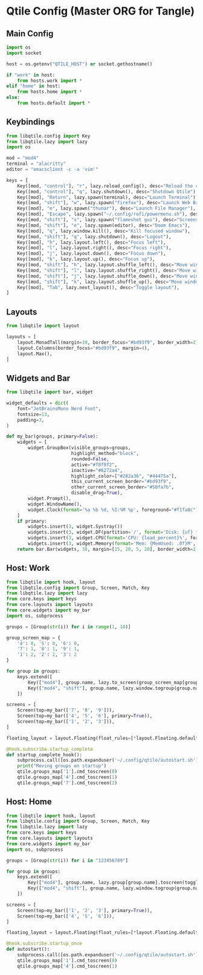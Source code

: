 * Qtile Config (Master ORG for Tangle)
:PROPERTIES:
:header-args:python: :noweb yes :mkdirp yes :comments link
:END:

** Main Config
:PROPERTIES:
:header-args: :tangle ~/.config/qtile/config.py
:END:
#+BEGIN_SRC python
import os
import socket

host = os.getenv("QTILE_HOST") or socket.gethostname()

if "work" in host:
    from hosts.work import *
elif "home" in host:
    from hosts.home import *
else:
    from hosts.default import *
#+END_SRC


** Keybindings
:PROPERTIES:
:header-args: :tangle ~/.config/qtile/core/keys.py
:END:
#+BEGIN_SRC python
from libqtile.config import Key
from libqtile.lazy import lazy
import os

mod = "mod4"
terminal = "alacritty"
editor = "emacsclient -c -a 'vim'"

keys = [
    Key([mod, "control"], "r", lazy.reload_config(), desc="Reload the config"),
    Key([mod, "control"], "q", lazy.shutdown(), desc="Shutdown Qtile"),
    Key([mod], "Return", lazy.spawn(terminal), desc="Launch Terminal"),
    Key([mod, "shift"], "w", lazy.spawn("firefox"), desc="Launch Web Browser"),
    Key([mod], "e", lazy.spawn("thunar"), desc="Launch File Manager"),
    Key([mod], "Escape", lazy.spawn("~/.config/rofi/powermenu.sh"), desc="Power menu"),
    Key([mod, "shift"], "s", lazy.spawn("flameshot gui"), desc="Screenshot"),
    Key([mod, "shift"], "e", lazy.spawn(editor), desc="Doom Emacs"),
    Key([mod], "q", lazy.window.kill(), desc="Kill focused window"),
    Key([mod, "shift"], "q", lazy.shutdown(), desc="Logout"),
    Key([mod], "h", lazy.layout.left(), desc="Focus left"),
    Key([mod], "l", lazy.layout.right(), desc="Focus right"),
    Key([mod], "j", lazy.layout.down(), desc="Focus down"),
    Key([mod], "k", lazy.layout.up(), desc="Focus up"),
    Key([mod, "shift"], "h", lazy.layout.shuffle_left(), desc="Move window left"),
    Key([mod, "shift"], "l", lazy.layout.shuffle_right(), desc="Move window right"),
    Key([mod, "shift"], "j", lazy.layout.shuffle_down(), desc="Move window down"),
    Key([mod, "shift"], "k", lazy.layout.shuffle_up(), desc="Move window up"),
    Key([mod], "Tab", lazy.next_layout(), desc="Toggle layout"),
]
#+END_SRC


** Layouts
:PROPERTIES:
:header-args: :tangle ~/.config/qtile/core/layouts.py
:END:
#+BEGIN_SRC python
from libqtile import layout

layouts = [
    layout.MonadTall(margin=10, border_focus="#bd93f9", border_width=2),
    layout.Columns(border_focus="#bd93f9", margin=4),
    layout.Max(),
]
#+END_SRC


** Widgets and Bar
:PROPERTIES:
:header-args: :tangle ~/.config/qtile/core/widgets.py
:END:
#+BEGIN_SRC python
from libqtile import bar, widget

widget_defaults = dict(
    font="JetBrainsMono Nerd Font",
    fontsize=13,
    padding=3,
)

def my_bar(groups, primary=False):
    widgets = [
        widget.GroupBox(visible_groups=groups,
                        highlight_method="block",
                        rounded=False,
                        active="#f8f8f2",
                        inactive="#6272a4",
                        highlight_color=["#282a36", "#44475a"],
                        this_current_screen_border="#bd93f9",
                        other_current_screen_border="#50fa7b",
                        disable_drag=True),
        widget.Prompt(),
        widget.WindowName(),
        widget.Clock(format='%a %b %d, %I:%M %p', foreground="#f1fa8c"),
    ]
    if primary:
        widgets.insert(3, widget.Systray())
        widgets.insert(3, widget.DF(partition='/', format='Disk: {uf} free', foreground="#8be9fd"))
        widgets.insert(3, widget.CPU(format='CPU: {load_percent}%', foreground="#50fa7b"))
        widgets.insert(3, widget.Memory(format='Mem: {MemUsed: .0f}M', foreground="#ff79c6"))
    return bar.Bar(widgets, 38, margin=[15, 20, 5, 20], border_width=2, border_color="#44475a", background="#282a36")
#+END_SRC


** Host: Work
:PROPERTIES:
:header-args: :tangle ~/.config/qtile/hosts/work.py
:END:
#+BEGIN_SRC python
from libqtile import hook, layout
from libqtile.config import Group, Screen, Match, Key
from libqtile.lazy import lazy
from core.keys import keys
from core.layouts import layouts
from core.widgets import my_bar
import os, subprocess

groups = [Group(str(i)) for i in range(1, 10)]

group_screen_map = {
    '4': 0, '5': 0, '6': 0,
    '7': 1, '8': 1, '9': 1,
    '1': 2, '2': 2, '3': 2
}

for group in groups:
    keys.extend([
        Key(["mod4"], group.name, lazy.to_screen(group_screen_map[group.name]), lazy.group[group.name].toscreen(), desc=f"Switch to group {group.name}"),
        Key(["mod4", "shift"], group.name, lazy.window.togroup(group.name), desc=f"Send window to group {group.name}"),
    ])

screens = [
    Screen(top=my_bar(['7', '8', '9'])),
    Screen(top=my_bar(['4', '5', '6'], primary=True)),
    Screen(top=my_bar(['1', '2', '3'])),
]

floating_layout = layout.Floating(float_rules=[*layout.Floating.default_float_rules, Match(wm_class="Conky")])

@hook.subscribe.startup_complete
def startup_complete_hook():
    subprocess.call([os.path.expanduser('~/.config/qtile/autostart.sh')])
    print("Moving groups on startup")
    qtile.groups_map['1'].cmd_toscreen(0)
    qtile.groups_map['4'].cmd_toscreen(1)
    qtile.groups_map['7'].cmd_toscreen(2)
#+END_SRC


** Host: Home
:PROPERTIES:
:header-args: :tangle ~/.config/qtile/hosts/home.py
:END:
#+BEGIN_SRC python
from libqtile import hook, layout
from libqtile.config import Group, Screen, Match, Key
from libqtile.lazy import lazy
from core.keys import keys
from core.layouts import layouts
from core.widgets import my_bar
import os, subprocess

groups = [Group(str(i)) for i in "123456789"]

for group in groups:
    keys.extend([
        Key(["mod4"], group.name, lazy.group[group.name].toscreen(toggle=True), desc=f"Switch to group {group.name}"),
        Key(["mod4", "shift"], group.name, lazy.window.togroup(group.name), desc=f"Send window to group {group.name}"),
    ])

screens = [
    Screen(top=my_bar(['1', '2', '3'], primary=True)),
    Screen(top=my_bar(['4', '5', '6'])),
]

floating_layout = layout.Floating(float_rules=[*layout.Floating.default_float_rules, Match(wm_class="Conky")])

@hook.subscribe.startup_once
def autostart():
    subprocess.call([os.path.expanduser('~/.config/qtile/autostart.sh')])
    qtile.groups_map['1'].cmd_toscreen(0)
    qtile.groups_map['4'].cmd_toscreen(1)
#+END_SRC
